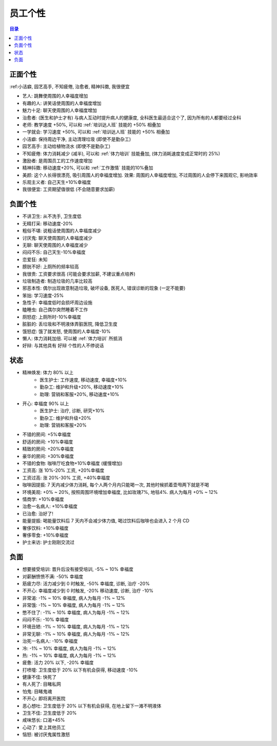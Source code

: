 .. _员工个性:

员工个性
==============================================================================

.. contents:: 目录
    :local:

正面个性
------------------------------------------------------------------------------

:ref:小洁癖, 园艺高手, 不知疲倦, 治愈者, 精神抖擞, 我很便宜

- 艺人: 跳舞使周围的人幸福度增加
- 有趣的人: 讲笑话使周围的人幸福度增加
- 魅力十足: 聊天使周围的人幸福度增加
- 治愈者: (医生和护士才有) 与病人互动时提升病人的健康度, 全科医生最适合这个了, 因为所有的人都要经过全科
- 老师: 教学速度 +50%, 可以和 :ref:`培训达人班` 技能的 +50% 相叠加
- 一学就会: 学习速度 +50%, 可以和 :ref:`培训达人班` 技能的 +50% 相叠加
- 小洁癖: 保持周边干净, 主动清理垃圾 (即使不是勤杂工)
- 园艺高手: 主动给植物浇水 (即使不是勤杂工)
- 不知疲倦: 体力消耗减少 (减半), 可以和 :ref:`体力培训` 技能叠加, (体力消耗速度变成正常时的 25%)
- 激励者: 是周围员工的工作速度增加
- 精神抖擞: 移动速度+20%, 可以和 :ref:`工作激情` 技能的10%叠加
- 美颜: 这个人长得很漂亮, 吸引周围人的幸福度增加. 效果: 周围的人幸福度增加, 不过周围的人会停下来围观它, 影响效率
- 乐观主义者: 自己天生+10%幸福度
- 我很便宜: 工资期望值很低 (不会随意要求加薪)


负面个性
------------------------------------------------------------------------------

- 不讲卫生: 从不洗手, 卫生度低
- 无精打采: 移动速度-20%
- 粗俗不堪: 说粗话使周围的人幸福度减少
- 讨厌鬼: 聊天使周围的人幸福度减少
- 无聊: 聊天使周围的人幸福度减少
- 闷闷不乐: 自己天生-10%幸福度
- 恋爱狂: 未知
- 膀胱不好: 上厕所的频率较高
- 我很贵: 工资要求很高 (可能会要求加薪, 不建议重点培养)
- 垃圾制造者: 制造垃圾的几率比较高
- 邪恶本性: 偶尔出现故意制造垃圾, 破坏设备, 医死人, 错误诊断的现象 (一定不能要)
- 笨拙: 学习速度-25%
- 急性子: 幸福度低时会损坏周边设施
- 瞌睡虫: 自己偶尔突然睡着不工作
- 厕怒症: 上厕所时-10%幸福度
- 脏脏的: 丢垃圾和不明液体弄脏医院, 降低卫生度
- 饿怒症: 饿了就发怒, 使周围的人幸福度-10%
- 懒人: 体力消耗加倍. 可以被 :ref:`体力培训` 所抵消
- 好辩: 与其他具有 好辩 个性的人不停说话


状态
------------------------------------------------------------------------------

- 精神焕发: 体力 80% 以上
    - 医生护士: 工作速度, 移动速度, 幸福度+10%
    - 勤杂工: 维护和升级+20%, 移动速度+10%
    - 助理: 营销和客服+20%, 移动速度+10%
- 开心: 幸福度 90% 以上
    - 医生护士: 治疗, 诊断, 研究+10%
    - 勤杂工: 维护和升级+20%
    - 助理: 营销和客服+20%
- 不错的房间: +5%幸福度
- 舒适的房间: +10%幸福度
- 精致的房间: +20%幸福度
- 豪华的房间: +30%幸福度
- 不错的食物: 咖啡厅吃食物+10%幸福度 (缓慢增加)
- 工资高: 涨 10%-20% 工资, +20%幸福度
- 工资过高: 涨 20%-30% 工资, +40%幸福度
- 咖啡因提振: 7 天内减少体力消耗, 每个人两个月内只能喝一次, 其他时候抓着壶甩两下就是不喝
- 环境美观: +0% ~ 20%, 按照周围环境增加幸福度, 比如玫瑰7%, 地毯4%. 病人为每月 +0% ~ 12%
- 情商学: +10%幸福度
- 治愈一名病人: +10%幸福度
- 已治愈: 治好了!
- 能量提振: 喝能量饮料后 7 天内不会减少体力值, 喝过饮料后咖啡也会进入 2 个月 CD
- 奢侈饮料: +10%幸福度
- 奢侈零食: +10%幸福度
- 护士来访: 护士刚刚交流过


负面
------------------------------------------------------------------------------

- 想要接受培训: 晋升后没有接受培训, -5% ~ 10% 幸福度
- 对薪酬愤愤不满: -50% 幸福度
- 筋疲力尽: 活力减少到 0 时触发, -50% 幸福度, 诊断, 治疗 -20%
- 不开心: 幸福度减少到 0 时触发, -20% 移动速度, 诊断, 治疗 -10%
- 非常渴: -1% ~ 10% 幸福度, 病人为每月 -1% ~ 12%
- 非常饿: -1% ~ 10% 幸福度, 病人为每月 -1% ~ 12%
- 憋不住了: -1% ~ 10% 幸福度, 病人为每月 -1% ~ 12%
- 闷闷不乐: -10% 幸福度
- 环境丑陋: -1% ~ 10% 幸福度, 病人为每月 -1% ~ 12%
- 非常无聊: -1% ~ 10% 幸福度, 病人为每月 -1% ~ 12%
- 治死一名病人: -10% 幸福度
- 冷: -1% ~ 10% 幸福度, 病人为每月 -1% ~ 12%
- 热: -1% ~ 10% 幸福度, 病人为每月 -1% ~ 12%
- 疲惫: 活力 20% 以下, -20% 幸福度
- 打喷嚏: 卫生度低于 20% 以下有机会获得, 移动速度 -10%
- 健康不佳: 快死了
- 有人死了: 目睹私网
- 怕鬼: 目睹鬼魂
- 不开心: 即将离开医院
- 恶心想吐: 卫生度低于 20% 以下有机会获得, 在地上留下一滩不明液体
- 卫生不佳: 卫生度低于 20%
- 咸味悠长: 口渴+45%
- 心动了: 爱上其他员工
- 恼怒: 被讨厌鬼属性激怒
